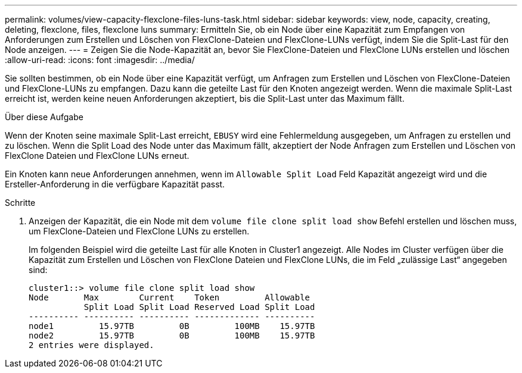 ---
permalink: volumes/view-capacity-flexclone-files-luns-task.html 
sidebar: sidebar 
keywords: view, node, capacity, creating, deleting, flexclone, files, flexclone luns 
summary: Ermitteln Sie, ob ein Node über eine Kapazität zum Empfangen von Anforderungen zum Erstellen und Löschen von FlexClone-Dateien und FlexClone-LUNs verfügt, indem Sie die Split-Last für den Node anzeigen. 
---
= Zeigen Sie die Node-Kapazität an, bevor Sie FlexClone-Dateien und FlexClone LUNs erstellen und löschen
:allow-uri-read: 
:icons: font
:imagesdir: ../media/


[role="lead"]
Sie sollten bestimmen, ob ein Node über eine Kapazität verfügt, um Anfragen zum Erstellen und Löschen von FlexClone-Dateien und FlexClone-LUNs zu empfangen. Dazu kann die geteilte Last für den Knoten angezeigt werden. Wenn die maximale Split-Last erreicht ist, werden keine neuen Anforderungen akzeptiert, bis die Split-Last unter das Maximum fällt.

.Über diese Aufgabe
Wenn der Knoten seine maximale Split-Last erreicht, `EBUSY` wird eine Fehlermeldung ausgegeben, um Anfragen zu erstellen und zu löschen. Wenn die Split Load des Node unter das Maximum fällt, akzeptiert der Node Anfragen zum Erstellen und Löschen von FlexClone Dateien und FlexClone LUNs erneut.

Ein Knoten kann neue Anforderungen annehmen, wenn im `Allowable Split Load` Feld Kapazität angezeigt wird und die Ersteller-Anforderung in die verfügbare Kapazität passt.

.Schritte
. Anzeigen der Kapazität, die ein Node mit dem `volume file clone split load show` Befehl erstellen und löschen muss, um FlexClone-Dateien und FlexClone LUNs zu erstellen.
+
Im folgenden Beispiel wird die geteilte Last für alle Knoten in Cluster1 angezeigt. Alle Nodes im Cluster verfügen über die Kapazität zum Erstellen und Löschen von FlexClone Dateien und FlexClone LUNs, die im Feld „zulässige Last“ angegeben sind:

+
[listing]
----
cluster1::> volume file clone split load show
Node       Max        Current    Token         Allowable
           Split Load Split Load Reserved Load Split Load
---------- ---------- ---------- ------------- ----------
node1         15.97TB         0B         100MB    15.97TB
node2         15.97TB         0B         100MB    15.97TB
2 entries were displayed.
----

